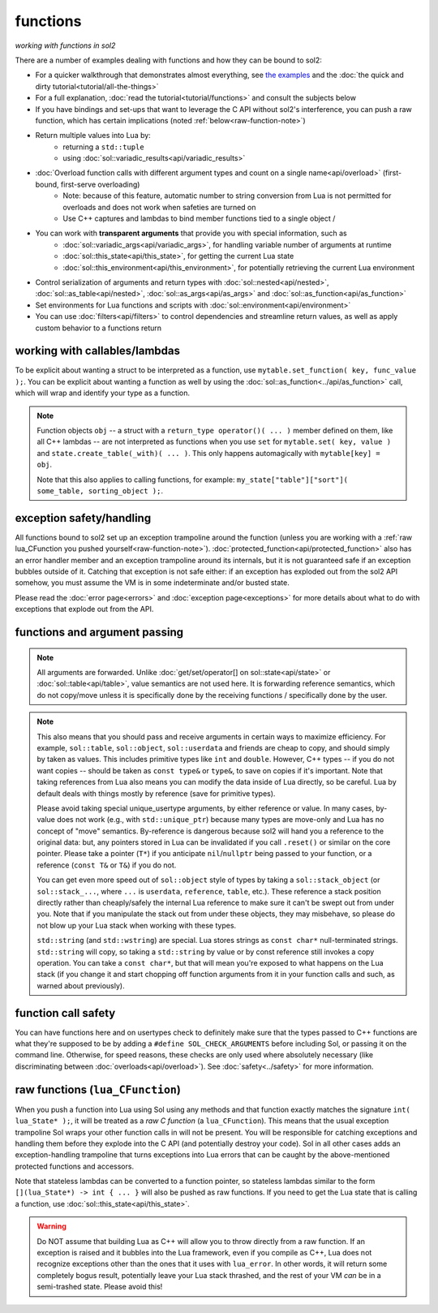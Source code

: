 functions
=========
*working with functions in sol2*


There are a number of examples dealing with functions and how they can be bound to sol2:

* For a quicker walkthrough that demonstrates almost everything, see `the examples`_ and the :doc:`the quick and dirty tutorial<tutorial/all-the-things>`
* For a full explanation, :doc:`read the tutorial<tutorial/functions>` and consult the subjects below
* If you have bindings and set-ups that want to leverage the C API without sol2's interference, you can push a raw function, which has certain implications (noted :ref:`below<raw-function-note>`)
* Return multiple values into Lua by:
	- returning a ``std::tuple``
	- using :doc:`sol::variadic_results<api/variadic_results>`
* :doc:`Overload function calls with different argument types and count on a single name<api/overload>` (first-bound, first-serve overloading)
	- Note: because of this feature, automatic number to string conversion from Lua is not permitted for overloads and does not work when safeties are turned on
	- Use C++ captures and lambdas to bind member functions tied to a single object /
* You can work with **transparent arguments** that provide you with special information, such as
	- :doc:`sol::variadic_args<api/variadic_args>`, for handling variable number of arguments at runtime
	- :doc:`sol::this_state<api/this_state>`, for getting the current Lua state
	- :doc:`sol::this_environment<api/this_environment>`, for potentially retrieving the current Lua environment
* Control serialization of arguments and return types with :doc:`sol::nested<api/nested>`, :doc:`sol::as_table<api/nested>`, :doc:`sol::as_args<api/as_args>` and :doc:`sol::as_function<api/as_function>`
* Set environments for Lua functions and scripts with :doc:`sol::environment<api/environment>`
* You can use :doc:`filters<api/filters>` to control dependencies and streamline return values, as well as apply custom behavior to a functions return



.. _binding-callable-objects:

working with callables/lambdas
------------------------------

To be explicit about wanting a struct to be interpreted as a function, use ``mytable.set_function( key, func_value );``. You can be explicit about wanting a function as well by using the :doc:`sol::as_function<../api/as_function>` call, which will wrap and identify your type as a function.

.. note::

	Function objects ``obj`` -- a struct with a ``return_type operator()( ... )`` member defined on them, like all C++ lambdas -- are not interpreted as functions when you use ``set`` for ``mytable.set( key, value )`` and ``state.create_table(_with)( ... )``. This only happens automagically with ``mytable[key] = obj``.

	Note that this also applies to calling functions, for example: ``my_state["table"]["sort"]( some_table, sorting_object );``.

.. _function-exception-handling:

exception safety/handling
-------------------------

All functions bound to sol2 set up an exception trampoline around the function (unless you are working with a :ref:`raw lua_CFunction you pushed yourself<raw-function-note>`). :doc:`protected_function<api/protected_function>` also has an error handler member and an exception trampoline around its internals, but it is not guaranteed safe if an exception bubbles outside of it. Catching that exception is not safe either: if an exception has exploded out from the sol2 API somehow, you must assume the VM is in some indeterminate and/or busted state.

Please read the :doc:`error page<errors>` and :doc:`exception page<exceptions>` for more details about what to do with exceptions that explode out from the API.


.. _function-argument-handling:

functions and argument passing
------------------------------

.. note::

	All arguments are forwarded. Unlike :doc:`get/set/operator[] on sol::state<api/state>` or :doc:`sol::table<api/table>`, value semantics are not used here. It is forwarding reference semantics, which do not copy/move unless it is specifically done by the receiving functions / specifically done by the user.


.. note::

	This also means that you should pass and receive arguments in certain ways to maximize efficiency. For example, ``sol::table``, ``sol::object``, ``sol::userdata`` and friends are cheap to copy, and should simply by taken as values. This includes primitive types like ``int`` and ``double``. However, C++ types -- if you do not want copies -- should be taken as ``const type&`` or ``type&``, to save on copies if it's important. Note that taking references from Lua also means you can modify the data inside of Lua directly, so be careful. Lua by default deals with things mostly by reference (save for primitive types).

	Please avoid taking special unique_usertype arguments, by either reference or value. In many cases, by-value does not work (e.g., with ``std::unique_ptr``) because many types are move-only and Lua has no concept of "move" semantics. By-reference is dangerous because sol2 will hand you a reference to the original data: but, any pointers stored in Lua can be invalidated if you call ``.reset()`` or similar on the core pointer. Please take a pointer (``T*``) if you anticipate ``nil``/``nullptr`` being passed to your function, or a reference (``const T&`` or ``T&``) if you do not. 

	You can get even more speed out of ``sol::object`` style of types by taking a ``sol::stack_object`` (or ``sol::stack_...``, where ``...`` is ``userdata``, ``reference``, ``table``, etc.). These reference a stack position directly rather than cheaply/safely the internal Lua reference to make sure it can't be swept out from under you. Note that if you manipulate the stack out from under these objects, they may misbehave, so please do not blow up your Lua stack when working with these types.

	``std::string`` (and ``std::wstring``) are special. Lua stores strings as ``const char*`` null-terminated strings. ``std::string`` will copy, so taking a ``std::string`` by value or by const reference still invokes a copy operation. You can take a ``const char*``, but that will mean you're exposed to what happens on the Lua stack (if you change it and start chopping off function arguments from it in your function calls and such, as warned about previously).


.. _function-argument-safety:

function call safety
--------------------

You can have functions here and on usertypes check to definitely make sure that the types passed to C++ functions are what they're supposed to be by adding a ``#define SOL_CHECK_ARGUMENTS`` before including Sol, or passing it on the command line. Otherwise, for speed reasons, these checks are only used where absolutely necessary (like discriminating between :doc:`overloads<api/overload>`). See :doc:`safety<../safety>` for more information.


.. _raw-function-note:

raw functions (``lua_CFunction``)
---------------------------------

When you push a function into Lua using Sol using any methods and that function exactly matches the signature ``int( lua_State* );``, it will be treated as a *raw C function* (a ``lua_CFunction``). This means that the usual exception trampoline Sol wraps your other function calls in will not be present. You will be responsible for catching exceptions and handling them before they explode into the C API (and potentially destroy your code). Sol in all other cases adds an exception-handling trampoline that turns exceptions into Lua errors that can be caught by the above-mentioned protected functions and accessors.

Note that stateless lambdas can be converted to a function pointer, so stateless lambdas similar to the form ``[](lua_State*) -> int { ... }`` will also be pushed as raw functions. If you need to get the Lua state that is calling a function, use :doc:`sol::this_state<api/this_state>`.

.. warning::
	
	Do NOT assume that building Lua as C++ will allow you to throw directly from a raw function. If an exception is raised and it bubbles into the Lua framework, even if you compile as C++, Lua does not recognize exceptions other than the ones that it uses with ``lua_error``. In other words, it will return some completely bogus result, potentially leave your Lua stack thrashed, and the rest of your VM *can* be in a semi-trashed state. Please avoid this!


.. _the examples: https://github.com/ThePhD/sol2/blob/develop/examples/functions.cpp
